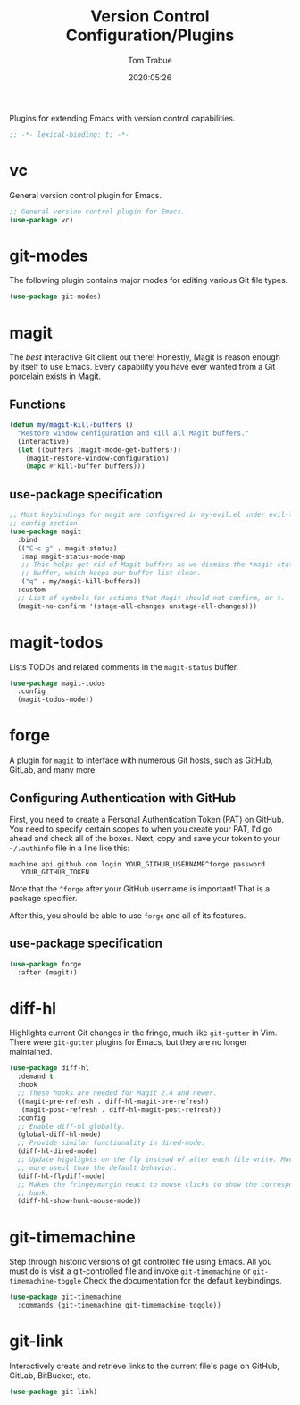 #+title:  Version Control Configuration/Plugins
#+author: Tom Trabue
#+email:  tom.trabue@gmail.com
#+date:   2020:05:26
#+STARTUP: fold

Plugins for extending Emacs with version control capabilities.

#+begin_src emacs-lisp :tangle yes
  ;; -*- lexical-binding: t; -*-

#+end_src

* vc
  General version control plugin for Emacs.

  #+begin_src emacs-lisp :tangle yes
    ;; General version control plugin for Emacs.
    (use-package vc)
  #+end_src

* git-modes
  The following plugin contains major modes for editing various Git file types.

  #+begin_src emacs-lisp :tangle yes
    (use-package git-modes)
  #+end_src

* magit
  The /best/ interactive Git client out there! Honestly, Magit is reason enough
  by itself to use Emacs. Every capability you have ever wanted from a Git
  porcelain exists in Magit.

** Functions
   #+begin_src emacs-lisp :tangle yes
     (defun my/magit-kill-buffers ()
       "Restore window configuration and kill all Magit buffers."
       (interactive)
       (let ((buffers (magit-mode-get-buffers)))
         (magit-restore-window-configuration)
         (mapc #'kill-buffer buffers)))
   #+end_src

** use-package specification
  #+begin_src emacs-lisp :tangle yes
    ;; Most keybindings for magit are configured in my-evil.el under evil-leader's
    ;; config section.
    (use-package magit
      :bind
      (("C-c g" . magit-status)
       :map magit-status-mode-map
       ;; This helps get rid of Magit buffers as we dismiss the *magit-status*
       ;; buffer, which keeps our buffer list clean.
       ("q" . my/magit-kill-buffers))
      :custom
      ;; List of symbols for actions that Magit should not confirm, or t.
      (magit-no-confirm '(stage-all-changes unstage-all-changes)))
  #+end_src

* magit-todos
  Lists TODOs and related comments in the =magit-status= buffer.

  #+begin_src emacs-lisp :tangle yes
    (use-package magit-todos
      :config
      (magit-todos-mode))
  #+end_src

* forge
  A plugin for =magit= to interface with numerous Git hosts, such as GitHub,
  GitLab, and many more.

** Configuring Authentication with GitHub
   First, you need to create a Personal Authentication Token (PAT) on GitHub. You
   need to specify certain scopes to when you create your PAT, I'd go ahead and
   check all of the boxes.
   Next, copy and save your token to your =~/.authinfo= file in
   a line like this:

   =machine api.github.com login YOUR_GITHUB_USERNAME^forge password
   YOUR_GITHUB_TOKEN=

   Note that the =^forge= after your GitHub username is important! That is a
   package specifier.

   After this, you should be able to use =forge= and all of its features.

** use-package specification
   #+begin_src emacs-lisp :tangle yes
     (use-package forge
       :after (magit))
   #+end_src

* diff-hl
  Highlights current Git changes in the fringe, much like =git-gutter= in
  Vim. There were =git-gutter= plugins for Emacs, but they are no longer
  maintained.

  #+begin_src emacs-lisp :tangle yes
    (use-package diff-hl
      :demand t
      :hook
      ;; These hooks are needed for Magit 2.4 and newer.
      ((magit-pre-refresh . diff-hl-magit-pre-refresh)
       (magit-post-refresh . diff-hl-magit-post-refresh))
      :config
      ;; Enable diff-hl globally.
      (global-diff-hl-mode)
      ;; Provide similar functionality in dired-mode.
      (diff-hl-dired-mode)
      ;; Update highlights on the fly instead of after each file write. Much
      ;; more useul than the default behavior.
      (diff-hl-flydiff-mode)
      ;; Makes the fringe/margin react to mouse clicks to show the corresponding
      ;; hunk.
      (diff-hl-show-hunk-mouse-mode))
  #+end_src

* git-timemachine
  Step through historic versions of git controlled file using Emacs.  All you
  must do is visit a git-controlled file and invoke =git-timemachine= or
  =git-timemachine-toggle= Check the documentation for the default keybindings.

  #+begin_src emacs-lisp :tangle yes
    (use-package git-timemachine
      :commands (git-timemachine git-timemachine-toggle))
  #+end_src

* git-link
  Interactively create and retrieve links to the current file's page on GitHub,
  GitLab, BitBucket, etc.

  #+begin_src emacs-lisp :tangle yes
    (use-package git-link)
  #+end_src
